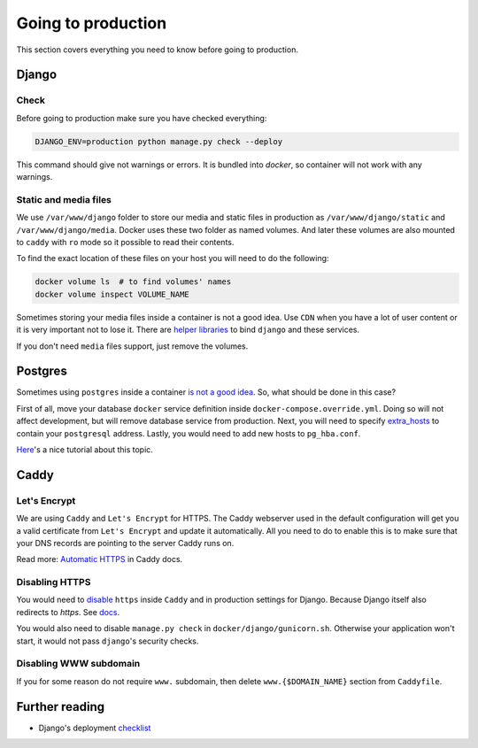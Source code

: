 .. _`going-to-production`:

Going to production
===================

This section covers everything you need to know before going to production.


Django
------

Check
~~~~~

Before going to production make sure you have checked everything:

.. code:: bash

  DJANGO_ENV=production python manage.py check --deploy

This command should give not warnings or errors. It is bundled into `docker`, so container will not work with any warnings.

Static and media files
~~~~~~~~~~~~~~~~~~~~~~

We use ``/var/www/django`` folder to store our media and static files in production as ``/var/www/django/static`` and ``/var/www/django/media``.
Docker uses these two folder as named volumes. And later these volumes are also mounted to ``caddy`` with ``ro`` mode so it possible to read their contents.

To find the exact location of these files on your host you will need to do the following:

.. code:: bash

  docker volume ls  # to find volumes' names
  docker volume inspect VOLUME_NAME

Sometimes storing your media files inside a container is not a good idea.
Use ``CDN`` when you have a lot of user content or it is very important not to lose it.
There are `helper libraries <http://django-storages.readthedocs.io/en/latest/backends/amazon-S3.html>`_ to bind ``django`` and these services.

If you don't need ``media`` files support, just remove the volumes.


Postgres
--------

Sometimes using ``postgres`` inside a container `is not a good idea <https://myopsblog.wordpress.com/2017/02/06/why-databases-is-not-for-containers/>`_.
So, what should be done in this case?

First of all, move your database ``docker`` service definition inside ``docker-compose.override.yml``. Doing so will not affect development, but will remove database service from production.
Next, you will need to specify `extra_hosts <https://docs.docker.com/compose/compose-file/#extra_hosts>`_ to contain your ``postgresql`` address.
Lastly, you would need to add new hosts to ``pg_hba.conf``.

`Here <http://winstonkotzan.com/blog/2017/06/01/connecting-to-external-postgres-database-with-docker.html>`_'s a nice tutorial about this topic.


Caddy
-----

Let's Encrypt
~~~~~~~~~~~~~

We are using ``Caddy`` and ``Let's Encrypt`` for HTTPS.
The Caddy webserver used in the default configuration will get you a valid certificate from ``Let's Encrypt`` and update it automatically. All you need to do to enable this is to make sure that your DNS records are pointing to the server Caddy runs on.

Read more: `Automatic HTTPS <https://caddyserver.com/docs/automatic-https>`_ in Caddy docs.

Disabling HTTPS
~~~~~~~~~~~~~~~

You would need to `disable <https://caddyserver.com/docs/tls>`_ ``https`` inside ``Caddy`` and in production settings for Django. Because Django itself also redirects to `https`. See `docs <https://docs.djangoproject.com/en/1.11/ref/settings/#secure-ssl-redirect>`_.

You would also need to disable ``manage.py check`` in ``docker/django/gunicorn.sh``. Otherwise your application won't start, it would not pass ``django``'s security checks.

Disabling WWW subdomain
~~~~~~~~~~~~~~~~~~~~~~~

If you for some reason do not require ``www.`` subdomain, then delete ``www.{$DOMAIN_NAME}`` section from ``Caddyfile``.


Further reading
---------------

- Django's deployment `checklist <https://docs.djangoproject.com/en/dev/howto/deployment/checklist/#deployment-checklist>`_
